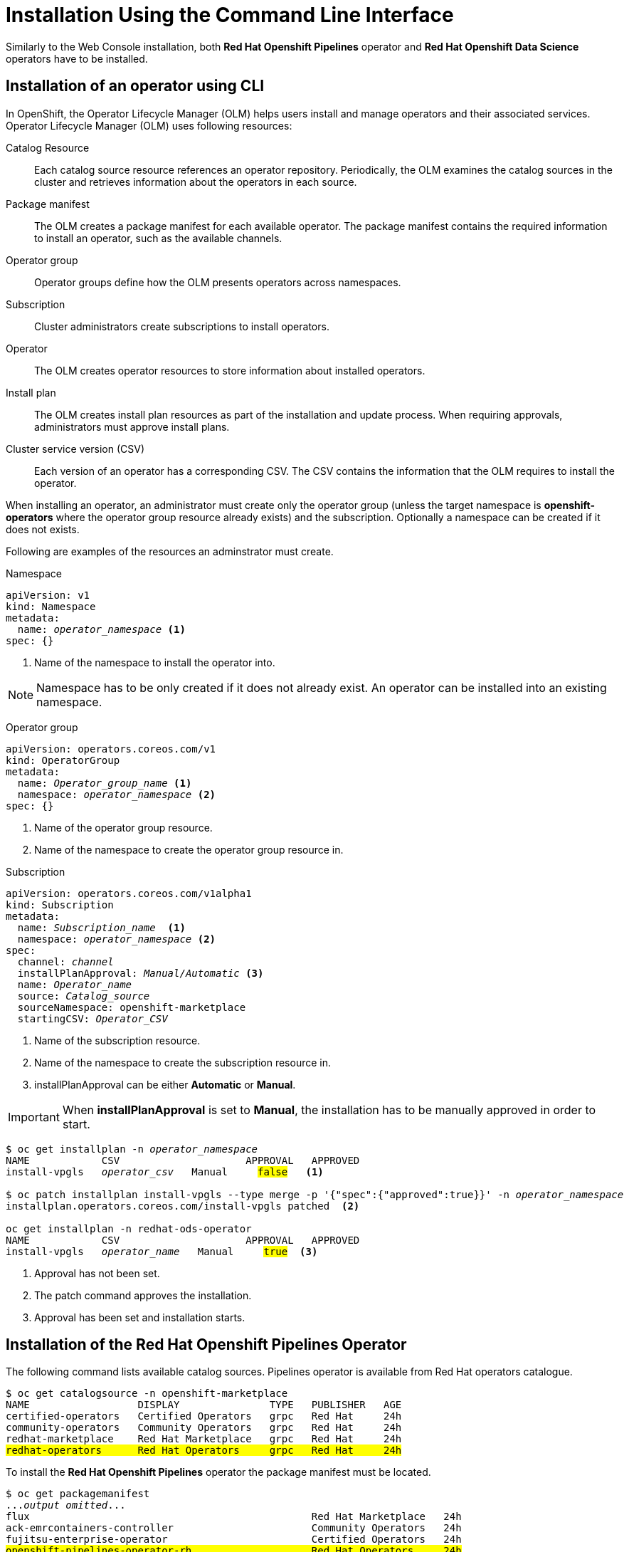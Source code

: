 = Installation Using the Command Line Interface

Similarly to the Web Console installation, both *Red{nbsp}Hat Openshift Pipelines* operator and *Red{nbsp}Hat Openshift Data Science* operators have to be installed.

== Installation of an operator using CLI
In OpenShift, the Operator Lifecycle Manager (OLM) helps users install and manage operators and their associated services.
Operator Lifecycle Manager (OLM) uses following resources:

Catalog Resource::
  Each catalog source resource references an operator repository. Periodically, the OLM
  examines the catalog sources in the cluster and retrieves information about the operators in
  each source.

Package manifest::
 The OLM creates a package manifest for each available operator. The package manifest
 contains the required information to install an operator, such as the available channels.

Operator group::
  Operator groups define how the OLM presents operators across namespaces.
Subscription::
  Cluster administrators create subscriptions to install operators.
Operator::
  The OLM creates operator resources to store information about installed operators. 
Install plan::
  The OLM creates install plan resources as part of the installation and update process. When
  requiring approvals, administrators must approve install plans.
Cluster service version (CSV)::
  Each version of an operator has a corresponding CSV. The CSV contains the information that
  the OLM requires to install the operator.

When installing an operator, an administrator must create only the operator group (unless the target namespace is *openshift-operators* where the operator group resource already exists) and the subscription. Optionally a namespace can be created if it does not exists.

Following are examples of the resources an adminstrator must create.

Namespace::
--
[subs=+quotes]
----
apiVersion: v1
kind: Namespace
metadata:
  name: _operator_namespace_ <1>
spec: {}
----
<1> Name of the namespace to install the operator into.
--
NOTE: Namespace has to be only created if it does not already exist. An operator can be installed into an existing namespace.

Operator group::
--
[subs=+quotes]
----
apiVersion: operators.coreos.com/v1
kind: OperatorGroup
metadata:
  name: _Operator_group_name_ <1>
  namespace: _operator_namespace_ <2>
spec: {}
----
<1> Name of the operator group resource.
<2> Name of the namespace to create the operator group resource in.
--

Subscription::
--
[subs=+quotes]
----
apiVersion: operators.coreos.com/v1alpha1
kind: Subscription
metadata:
  name: _Subscription_name_  <1>
  namespace: _operator_namespace_ <2>
spec:
  channel: _channel_
  installPlanApproval: _Manual/Automatic_ <3>
  name: _Operator_name_
  source: _Catalog_source_
  sourceNamespace: openshift-marketplace
  startingCSV: _Operator_CSV_
----
<1> Name of the subscription resource.
<2> Name of the namespace to create the subscription resource in.
<3> installPlanApproval can be either *Automatic* or *Manual*.
--

[#manual_approval]

IMPORTANT: When *installPlanApproval* is set to  *Manual*, the installation has to be manually approved in order to start.

--
[subs=+quotes]
----
$ oc get installplan -n _operator_namespace_
NAME            CSV                     APPROVAL   APPROVED
install-vpgls   _operator_csv_   Manual     #false#   <1>

$ oc patch installplan install-vpgls --type merge -p '{"spec":{"approved":true}}' -n _operator_namespace_  
installplan.operators.coreos.com/install-vpgls patched  <2>

oc get installplan -n redhat-ods-operator
NAME            CSV                     APPROVAL   APPROVED
install-vpgls   _operator_name_   Manual     #true#  <3>
----
<1> Approval has not been set.
<2> The patch command approves the installation.
<3> Approval has been set and installation starts.
--

== Installation of the Red{nbsp}Hat Openshift Pipelines Operator

The following command lists available catalog sources.
Pipelines operator is available from Red{nbsp}Hat operators catalogue.

[subs=+quotes]
----
$ oc get catalogsource -n openshift-marketplace     
NAME                  DISPLAY               TYPE   PUBLISHER   AGE
certified-operators   Certified Operators   grpc   Red Hat     24h
community-operators   Community Operators   grpc   Red Hat     24h
redhat-marketplace    Red Hat Marketplace   grpc   Red Hat     24h
#redhat-operators      Red Hat Operators     grpc   Red Hat     24h#
----


To install the *Red{nbsp}Hat Openshift Pipelines* operator the package manifest must be located.

[subs=+quotes]
----
$ oc get packagemanifest 
..._output omitted_...
flux                                               Red Hat Marketplace   24h 
ack-emrcontainers-controller                       Community Operators   24h 
fujitsu-enterprise-operator                        Certified Operators   24h 
#openshift-pipelines-operator-rh                    Red Hat Operators     24h# 
rhoas-operator                                     Community Operators   24h 
silicom-sts-operator                               Community Operators   24h 
openshiftartifactoryha-operator                    Certified Operators   24h 
..._output omitted_ ...
----

To get more information about the operator use *oc describe*
[subs=+quotes]
----
oc describe packagemanifest openshift-pipelines-operator-rh -n openshift-marketplace
Name:         openshift-pipelines-operator-rh
Namespace:    openshift-marketplace
Labels:       catalog=redhat-operators
..._output omitted_...
Spec:
Status:
  Catalog Source:               redhat-operators
  Catalog Source Display Name:  Red Hat Operators
  Catalog Source Namespace:     openshift-marketplace
  Catalog Source Publisher:     Red Hat
  Channels:
    Current CSV:  openshift-pipelines-operator-rh.v1.12.0
    Current CSV Desc:
      Annotations:
        Alm - Examples:  [
..._output omitted_...
        Capabilities:                                     Full Lifecycle
        Categories:                                       Developer Tools, Integration & Delivery
        Certified:                                        false
        Description:                                      Red Hat OpenShift Pipelines is a cloud-native CI/CD solution for building pipelines using Tekton concepts which run natively on OpenShift and Kubernetes.
..._output omitted_...

      Display Name:  Red Hat OpenShift Pipelines
      Install Modes:
        Supported:  false
        Type:       OwnNamespace
        Supported:  false
        Type:       SingleNamespace
        Supported:  false
        Type:       MultiNamespace
        Supported:  true
        Type:       AllNamespaces
      Keywords:
        tektoncd
        openshift
        build
        pipeline
      Links:
        Name:  Tekton Pipeline GitHub Repository
        URL:   https://github.com/tektoncd/pipeline
        Name:  Tekton Operator GitHub Repository
        URL:   https://github.com/tektoncd/operator
      Maintainers:
        Email:   pipelines-extcomm@redhat.com
        Name:    Red Hat
      Maturity:  alpha
      Provider:
        Name:  Red Hat
      Related Images:
..._output omitted_...
----

The Pipelines operator's default namespace is openshift-operators, hence neither the namespace nor operator group resources must be created. An administrator must create only the subscription to start the installation. Following is an example of the Pipelines operator subscription creation.

[subs=+quotes]
----
$ cat <<EOF > pipelines-subs.yaml
apiVersion: operators.coreos.com/v1alpha1
kind: Subscription
metadata:
  name: openshift-pipelines-operator-rh
  namespace: openshift-operators
spec:
  channel: latest
  installPlanApproval: Automatic
  name: openshift-pipelines-operator-rh
  source: redhat-operators
  sourceNamespace: openshift-marketplace
  startingCSV: openshift-pipelines-operator-rh.v1.12.0
EOF

$ oc create -f pipelines-subs.yaml
----

[NOTE]
In case *installPlanApproval* is set to *Manual*, installation has to be approved first in order to start. Refer to the xref:section2.adoc#manual_approval[previous section] for more information.


== Installation of the Red{nbsp}Hat Openshift Data Science operator

Red{nbsp}Hat Openshift Data Science operator is available through Red Hat Operators catalogue.

[subs=+quotes]
----
$ oc get packagemanifest
_...output ommited..._
cloudbees-ci-rhmp                                  Red Hat Marketplace   3h34m
timemachine-operator                               Certified Operators   3h34m
apicast-community-operator                         Community Operators   3h34m
#rhods-operator                                     Red Hat Operators     3h34m#
shipwright-operator                                Community Operators   3h34m
pachyderm-operator-rhmp                            Red Hat Marketplace   3h34m
nxiq-operator-certified                            Certified Operators   3h34m
_...output ommited..._
----

The operator has a suggested namespace *redhat-ods-operator* to be installed into. However it can be installed into any namespace an administrator chooses.

[subs=+quotes]
----
$ oc describe packagemanifest rhods-operator
_...output ommited..._
operatorframework.io/suggested-namespace:  redhat-ods-operator
_...output ommited..._
----

Unless an administrator chooses to install it into the openshift-operators namespace, the namespace has to be created first.

----
$ cat <<EOF > rhods-ns.yaml
apiVersion: v1
kind: Namespace
metadata:
  name: redhat-ods-operator
spec: {}
EOF

$ oc create -f rhods-ns.yaml
namespace/redhat-ods-operator created
----

Within the new namespace an *Operator Group* resource has to be created.
----
$ cat <<EOF > rhods-og.yaml
apiVersion: operators.coreos.com/v1
kind: OperatorGroup
metadata:
  name: redhat-ods-operator
  namespace: redhat-ods-operator
spec: {}
EOF

$ oc create -f rhods-og.yaml
operatorgroup.operators.coreos.com/redhat-ods-operator created
----

Finally the operator's subscription can be created to start the installation
----
$ cat <<EOF > rhods-subs.yaml
apiVersion: operators.coreos.com/v1alpha1
kind: Subscription
metadata:
  name: rhods-operator
  namespace: redhat-ods-operator
spec:
  channel: stable
  installPlanApproval: Automatic
  name: rhods-operator
  source: redhat-operators
  sourceNamespace: openshift-marketplace
  startingCSV: rhods-operator.1.33.0
EOF

$ oc create -f rhods-subs.yaml
subscription.operators.coreos.com/rhods-operator created
----


[NOTE]
In case the *installPlanApproval* is set to *Manual*, installation has to be approved first in order to start. Refer to the xref:section2.adoc#manual_approval[previous section] for more information.


[NOTE]
It may take some time for all the operator's pods to start hence the *Red{nbsp}Hat Openshift Data Science* dashboard may not be available immediately. You can check their status in the *redhat-ods-applications* namespace. Once all pods are running and ready, you can open the dashboard in the Openshift Web Console.

----
$ oc get pods -n redhat-ods-applications
NAME                                               READY   STATUS              RESTARTS   AGE
etcd-cc4d875c-8trld                                0/1     PodInitializing     0          7s
modelmesh-controller-5749b94578-2j8nv              0/1     Running             0          7s
modelmesh-controller-5749b94578-jcxc7              0/1     ContainerCreating   0          7s
modelmesh-controller-5749b94578-rww94              0/1     ContainerCreating   0          7s
notebook-controller-deployment-685bb8f9d6-6dtbh    0/1     Running             0          29s
odh-model-controller-7d495b56cb-8pnn9              0/1     Running             0          7s
odh-model-controller-7d495b56cb-8xh5h              0/1     Running             0          7s
odh-model-controller-7d495b56cb-kcmqr              0/1     Running             0          7s
odh-notebook-controller-manager-866b7cf859-2wf2j   1/1     Running             0          29s
rhods-dashboard-7bd94f464f-7lvn8                   1/2     Running             0          47s
rhods-dashboard-7bd94f464f-hksf6                   1/2     Running             0          47s
rhods-dashboard-7bd94f464f-n5rbz                   1/2     Running             0          47s
rhods-dashboard-7bd94f464f-pg984                   1/2     Running             0          47s
rhods-dashboard-7bd94f464f-xd255                   1/2     Running             0          47s
----
